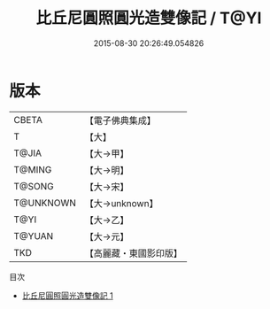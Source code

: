#+TITLE: 比丘尼圓照圓光造雙像記 / T@YI

#+DATE: 2015-08-30 20:26:49.054826
* 版本
 |     CBETA|【電子佛典集成】|
 |         T|【大】     |
 |     T@JIA|【大→甲】   |
 |    T@MING|【大→明】   |
 |    T@SONG|【大→宋】   |
 | T@UNKNOWN|【大→unknown】|
 |      T@YI|【大→乙】   |
 |    T@YUAN|【大→元】   |
 |       TKD|【高麗藏・東國影印版】|
目次
 - [[file:KR6j0147_001.txt][比丘尼圓照圓光造雙像記 1]]
